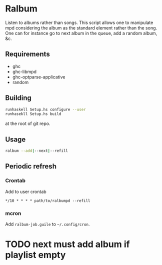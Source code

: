 * Ralbum

  Listen to albums rather than songs. This script allows one to
  manipulate mpd considering the album as the standard element rather
  than the song. One can for instance go to next album in the queue,
  add a random album, &c.

** Requirements
   + ghc
   + ghc-libmpd
   + ghc-optparse-applicative
   + random

** Building
   #+begin_src sh
     runhaskell Setup.hs configure --user
     runhasekll Setup.hs build
   #+end_src
   at the root of git repo.
   
** Usage
   #+begin_src sh
     ralbum --add|--next|--refill
   #+end_src

** Periodic refresh
*** Crontab
    Add to user crontab
    #+begin_src
      */10 * * * * path/to/ralbumpd --refill
    #+end_src

*** mcron
    Add =ralbum-job.guile= to =~/.config/cron=.


* TODO next must add album if playlist empty
